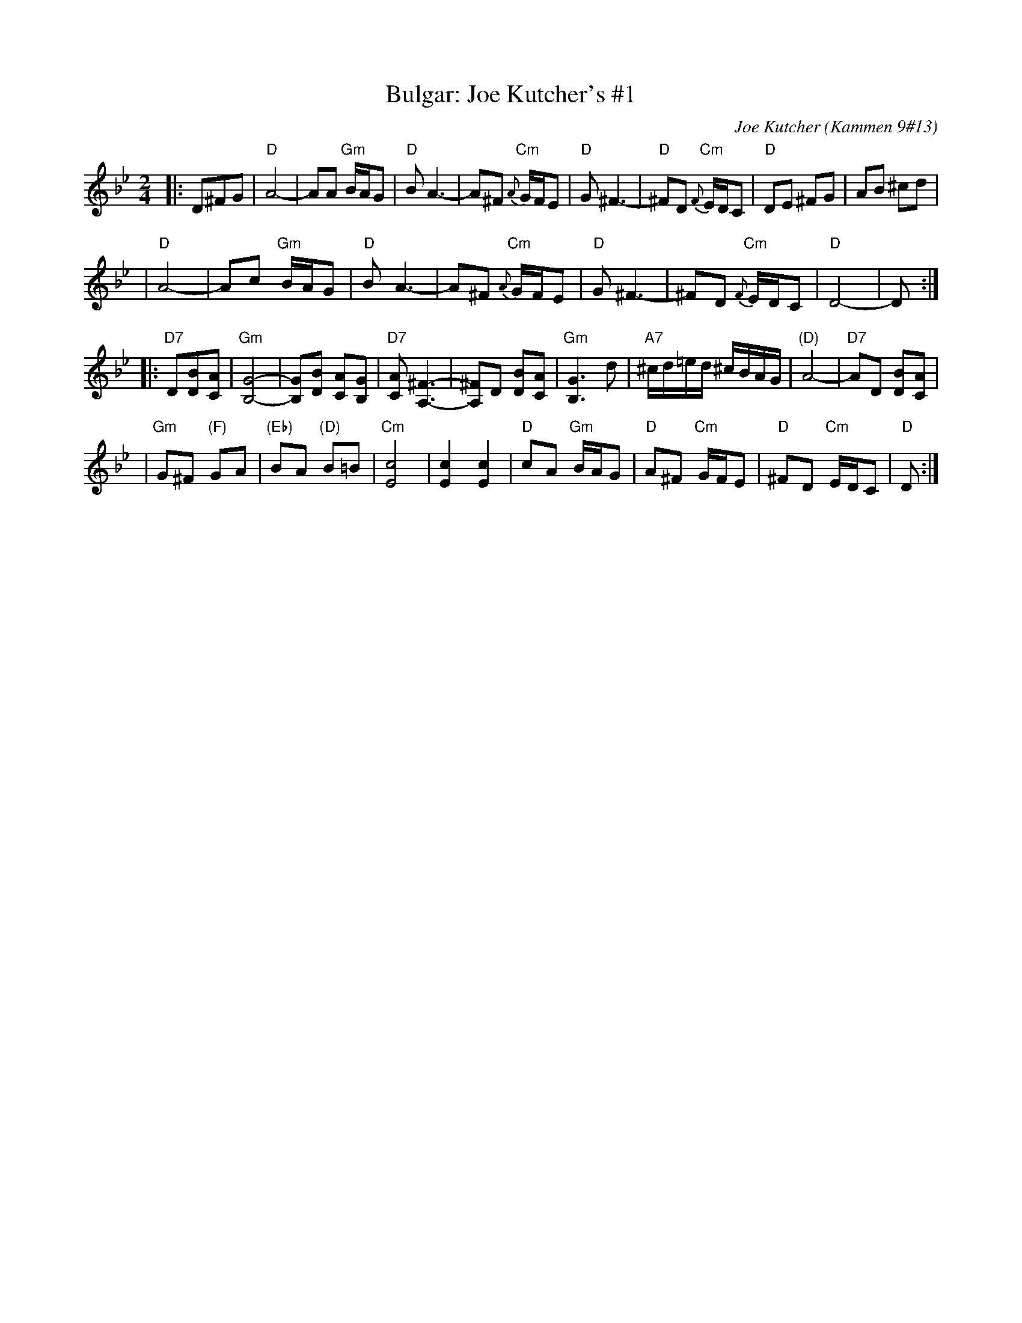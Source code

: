 X: 117
T: Bulgar: Joe Kutcher's #1
C: Joe Kutcher (Kammen 9#13)
Z: John Chambers <jc:trillian.mit.edu>
N: (1) The original had several more bars of Cm here.
B: Kammen 9 #13
R: Bulgar
M: 2/4
L: 1/8
K: Dphr
|:D^FG \
| "D"A4-    | AA "Gm"B/A/G        | "D"B A3-  | A^F  "Cm"{A}G/F/E \
|  "D"G ^F3- | "D"^FD "Cm"{F}E/D/C | "D"DE ^FG | AB ^cd            |
|  "D"A4-    | Ac "Gm"B/A/G        | "D"B A3-  | A^F  "Cm"{A}G/F/E \
|  "D"G ^F3- | ^FD "Cm"{F}E/D/C    | "D"D4-    | D :|
|:"D7"D[BD][AC] \
| "Gm"[G4-B,4-]     | [GB,][BD] [AC][GB,]      | "D7"[AC] [^F3-A,3-] | [^FA,]D [BD][AC] \
|  "Gm"[G3B,3] d    | "A7"^c/d/=e/d/ ^c/B/A/G/ | "(D)"A4-          | "D7"AD [BD][AC]  |
|  "Gm"G^F "(F)"GA | "(Eb)"BA "(D)"B=B        | "Cm"[c4E4]         | [c2E2] [c2E2] \
|  "D"cA "Gm"B/A/G | "D"A^F "Cm"G/F/E         | "D"^FD "Cm"E/D/C  | "D"D  :|
